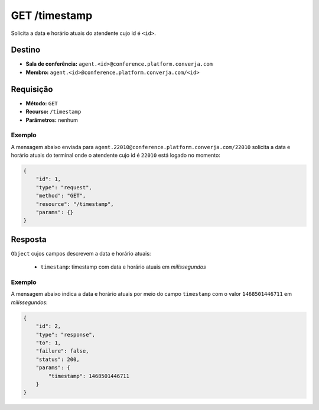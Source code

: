 GET /timestamp
==============

Solicita a data e horário atuais do atendente cujo id é ``<id>``.


Destino
-------

* **Sala de conferência:** ``agent.<id>@conference.platform.converja.com``
* **Membro:** ``agent.<id>@conference.platform.converja.com/<id>``


Requisição
----------

* **Método:** ``GET``
* **Recurso:** ``/timestamp``
* **Parâmetros:** nenhum


Exemplo
^^^^^^^

A mensagem abaixo enviada para ``agent.22010@conference.platform.converja.com/22010`` solicita a data e horário atuais do terminal onde o atendente cujo id é ``22010`` está logado no momento:

.. code-block:: json

    {
        "id": 1,
        "type": "request",
        "method": "GET",
        "resource": "/timestamp",
        "params": {}
    }


Resposta
--------

``Object`` cujos campos descrevem a data e horário atuais:

 * ``timestamp``: timestamp com data e horário atuais em *milissegundos*


Exemplo
^^^^^^^

A mensagem abaixo indica a data e horário atuais por meio do campo ``timestamp`` com o valor ``1468501446711`` em *milissegundos*:

.. code-block:: json

    {
        "id": 2,
        "type": "response",
        "to": 1,
        "failure": false,
        "status": 200,
        "params": {
            "timestamp": 1468501446711
        }
    }
